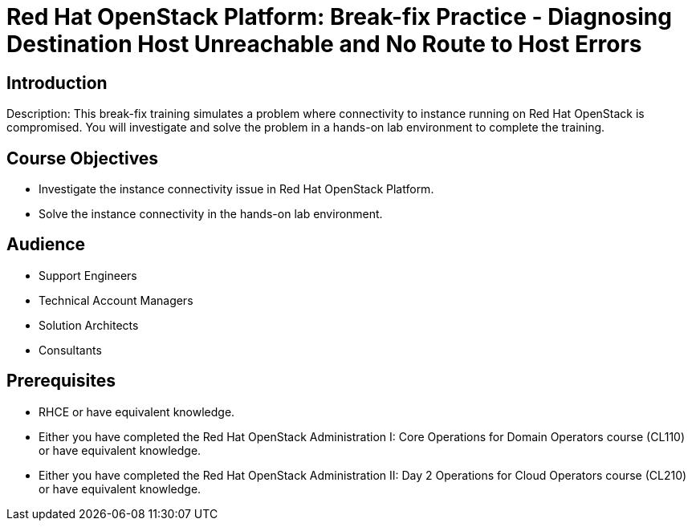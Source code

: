 = Red Hat OpenStack Platform: Break-fix Practice - Diagnosing Destination Host Unreachable and No Route to Host Errors

:navtitle: Home

== Introduction

Description:
This break-fix training simulates a problem where connectivity to instance running on Red Hat OpenStack is compromised. You will investigate and solve the problem in a hands-on lab environment to complete the training.

== Course Objectives

* Investigate the instance connectivity issue in Red Hat OpenStack Platform.
* Solve the instance connectivity in the hands-on lab environment.

== Audience

* Support Engineers
* Technical Account Managers
* Solution Architects
* Consultants

== Prerequisites

* RHCE or have equivalent knowledge.
* Either you have completed the Red Hat OpenStack Administration I: Core Operations for Domain Operators course (CL110) or have equivalent knowledge.
* Either you have completed the Red Hat OpenStack Administration II: Day 2 Operations for Cloud Operators course (CL210) or have equivalent knowledge.
